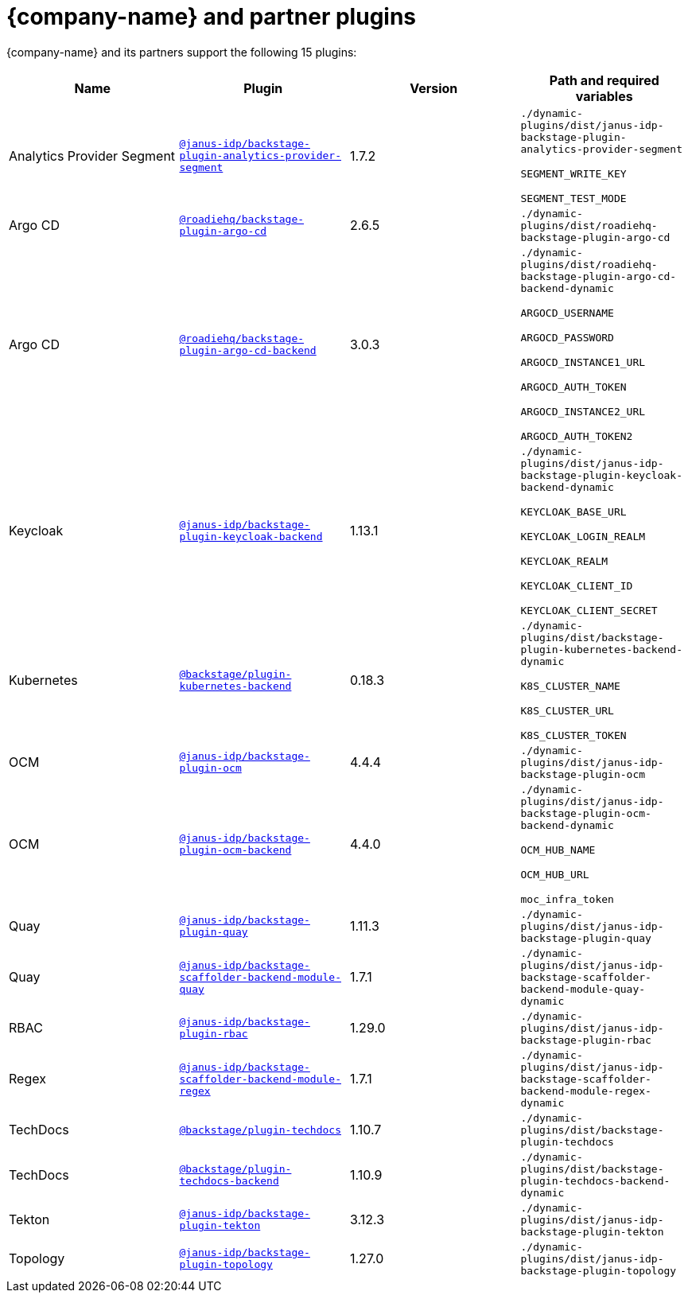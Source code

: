 // This page is generated! Do not edit the .adoc file, but instead run rhdh-supported-plugins.sh to regen this page from the latest plugin metadata.
// cd /path/to/rhdh-documentation; ./modules/dynamic-plugins/rhdh-supported-plugins.sh; ./build/scripts/build.sh; google-chrome titles-generated/main/plugin-rhdh/index.html

= {company-name} and partner plugins

{company-name} and its partners support the following 15 plugins:

[%header,cols=4*]
|===
|*Name* |*Plugin* |*Version* |*Path and required variables*
|Analytics Provider Segment  |`https://npmjs.com/package/@janus-idp/backstage-plugin-analytics-provider-segment/v/1.7.2[@janus-idp/backstage-plugin-analytics-provider-segment]` |1.7.2 
|`./dynamic-plugins/dist/janus-idp-backstage-plugin-analytics-provider-segment`

`SEGMENT_WRITE_KEY`

`SEGMENT_TEST_MODE`


|Argo CD  |`https://npmjs.com/package/@roadiehq/backstage-plugin-argo-cd/v/2.6.5[@roadiehq/backstage-plugin-argo-cd]` |2.6.5 
|`./dynamic-plugins/dist/roadiehq-backstage-plugin-argo-cd`


|Argo CD  |`https://npmjs.com/package/@roadiehq/backstage-plugin-argo-cd-backend/v/3.0.3[@roadiehq/backstage-plugin-argo-cd-backend]` |3.0.3 
|`./dynamic-plugins/dist/roadiehq-backstage-plugin-argo-cd-backend-dynamic`

`ARGOCD_USERNAME`

`ARGOCD_PASSWORD`

`ARGOCD_INSTANCE1_URL`

`ARGOCD_AUTH_TOKEN`

`ARGOCD_INSTANCE2_URL`

`ARGOCD_AUTH_TOKEN2`


|Keycloak  |`https://npmjs.com/package/@janus-idp/backstage-plugin-keycloak-backend/v/1.13.1[@janus-idp/backstage-plugin-keycloak-backend]` |1.13.1 
|`./dynamic-plugins/dist/janus-idp-backstage-plugin-keycloak-backend-dynamic`

`KEYCLOAK_BASE_URL`

`KEYCLOAK_LOGIN_REALM`

`KEYCLOAK_REALM`

`KEYCLOAK_CLIENT_ID`

`KEYCLOAK_CLIENT_SECRET`


|Kubernetes  |`https://npmjs.com/package/@backstage/plugin-kubernetes-backend/v/0.18.3[@backstage/plugin-kubernetes-backend]` |0.18.3 
|`./dynamic-plugins/dist/backstage-plugin-kubernetes-backend-dynamic`

`K8S_CLUSTER_NAME`

`K8S_CLUSTER_URL`

`K8S_CLUSTER_TOKEN`


|OCM  |`https://npmjs.com/package/@janus-idp/backstage-plugin-ocm/v/4.4.4[@janus-idp/backstage-plugin-ocm]` |4.4.4 
|`./dynamic-plugins/dist/janus-idp-backstage-plugin-ocm`


|OCM  |`https://npmjs.com/package/@janus-idp/backstage-plugin-ocm-backend/v/4.4.0[@janus-idp/backstage-plugin-ocm-backend]` |4.4.0 
|`./dynamic-plugins/dist/janus-idp-backstage-plugin-ocm-backend-dynamic`

`OCM_HUB_NAME`

`OCM_HUB_URL`

`moc_infra_token`


|Quay  |`https://npmjs.com/package/@janus-idp/backstage-plugin-quay/v/1.11.3[@janus-idp/backstage-plugin-quay]` |1.11.3 
|`./dynamic-plugins/dist/janus-idp-backstage-plugin-quay`


|Quay  |`https://npmjs.com/package/@janus-idp/backstage-scaffolder-backend-module-quay/v/1.7.1[@janus-idp/backstage-scaffolder-backend-module-quay]` |1.7.1 
|`./dynamic-plugins/dist/janus-idp-backstage-scaffolder-backend-module-quay-dynamic`


|RBAC  |`https://npmjs.com/package/@janus-idp/backstage-plugin-rbac/v/1.29.0[@janus-idp/backstage-plugin-rbac]` |1.29.0 
|`./dynamic-plugins/dist/janus-idp-backstage-plugin-rbac`


|Regex  |`https://npmjs.com/package/@janus-idp/backstage-scaffolder-backend-module-regex/v/1.7.1[@janus-idp/backstage-scaffolder-backend-module-regex]` |1.7.1 
|`./dynamic-plugins/dist/janus-idp-backstage-scaffolder-backend-module-regex-dynamic`


|TechDocs  |`https://npmjs.com/package/@backstage/plugin-techdocs/v/1.10.7[@backstage/plugin-techdocs]` |1.10.7 
|`./dynamic-plugins/dist/backstage-plugin-techdocs`


|TechDocs  |`https://npmjs.com/package/@backstage/plugin-techdocs-backend/v/1.10.9[@backstage/plugin-techdocs-backend]` |1.10.9 
|`./dynamic-plugins/dist/backstage-plugin-techdocs-backend-dynamic`


|Tekton  |`https://npmjs.com/package/@janus-idp/backstage-plugin-tekton/v/3.12.3[@janus-idp/backstage-plugin-tekton]` |3.12.3 
|`./dynamic-plugins/dist/janus-idp-backstage-plugin-tekton`


|Topology  |`https://npmjs.com/package/@janus-idp/backstage-plugin-topology/v/1.27.0[@janus-idp/backstage-plugin-topology]` |1.27.0 
|`./dynamic-plugins/dist/janus-idp-backstage-plugin-topology`


|===
